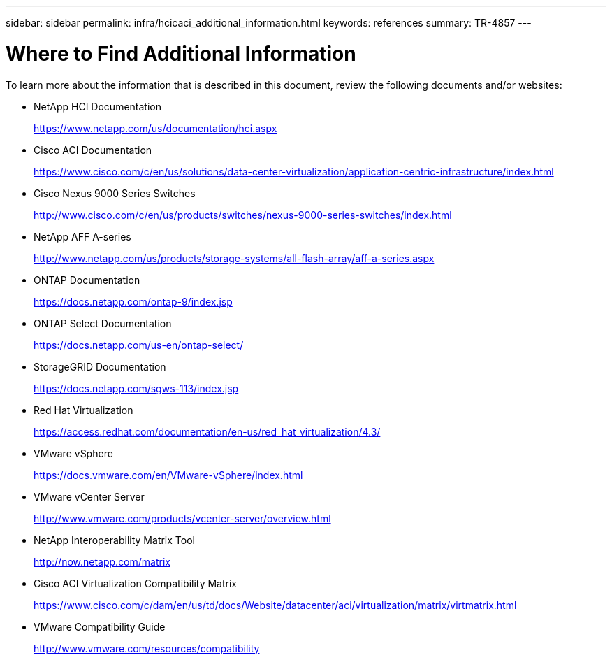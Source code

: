 ---
sidebar: sidebar
permalink: infra/hcicaci_additional_information.html
keywords: references
summary: TR-4857
---

= Where to Find Additional Information
:hardbreaks:
:nofooter:
:icons: font
:linkattrs:
:imagesdir: ./../media/

//
// This file was created with NDAC Version 2.0 (August 17, 2020)
//
// 2020-08-31 14:10:37.502483
//

[.lead]
To learn more about the information that is described in this document, review the following documents and/or websites:

* NetApp HCI Documentation
+
https://www.netapp.com/us/documentation/hci.aspx[https://www.netapp.com/us/documentation/hci.aspx^]

* Cisco ACI Documentation
+
https://www.cisco.com/c/en/us/solutions/data-center-virtualization/application-centric-infrastructure/index.html[https://www.cisco.com/c/en/us/solutions/data-center-virtualization/application-centric-infrastructure/index.html^]

* Cisco Nexus 9000 Series Switches
+
http://www.cisco.com/c/en/us/products/switches/nexus-9000-series-switches/index.html[http://www.cisco.com/c/en/us/products/switches/nexus-9000-series-switches/index.html^]

* NetApp AFF A-series
+
http://www.netapp.com/us/products/storage-systems/all-flash-array/aff-a-series.aspx[http://www.netapp.com/us/products/storage-systems/all-flash-array/aff-a-series.aspx^]

* ONTAP Documentation
+
https://docs.netapp.com/ontap-9/index.jsp[https://docs.netapp.com/ontap-9/index.jsp^]

* ONTAP Select Documentation
+
https://docs.netapp.com/us-en/ontap-select/[https://docs.netapp.com/us-en/ontap-select/^]

* StorageGRID Documentation
+
https://docs.netapp.com/sgws-113/index.jsp[https://docs.netapp.com/sgws-113/index.jsp^]

* Red Hat Virtualization
+
https://access.redhat.com/documentation/en-us/red_hat_virtualization/4.3/[https://access.redhat.com/documentation/en-us/red_hat_virtualization/4.3/^]

* VMware vSphere
+
https://docs.vmware.com/en/VMware-vSphere/index.html[https://docs.vmware.com/en/VMware-vSphere/index.html^]

* VMware vCenter Server
+
http://www.vmware.com/products/vcenter-server/overview.html[http://www.vmware.com/products/vcenter-server/overview.html^]

* NetApp Interoperability Matrix Tool
+
http://now.netapp.com/matrix[http://now.netapp.com/matrix^]

* Cisco ACI Virtualization Compatibility Matrix
+
https://www.cisco.com/c/dam/en/us/td/docs/Website/datacenter/aci/virtualization/matrix/virtmatrix.html[https://www.cisco.com/c/dam/en/us/td/docs/Website/datacenter/aci/virtualization/matrix/virtmatrix.html^]

* VMware Compatibility Guide
+
http://www.vmware.com/resources/compatibility[http://www.vmware.com/resources/compatibility^]
